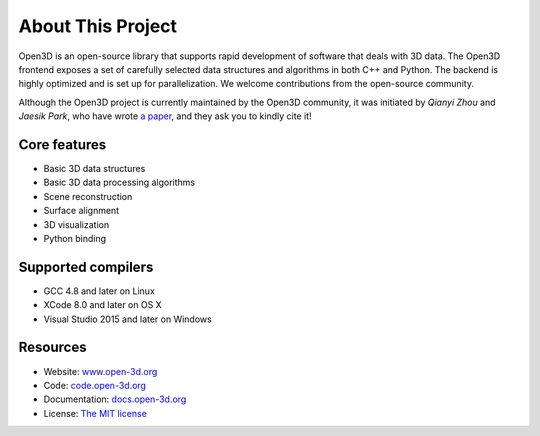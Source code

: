.. _introduction:

About This Project
#######################

Open3D is an open-source library that supports rapid development of software that deals with 3D data. The Open3D frontend exposes a set of carefully selected data structures and algorithms in both C++ and Python. The backend is highly optimized and is set up for parallelization. We welcome contributions from the open-source community.

Although the Open3D project is currently maintained by the Open3D community, it was initiated by `Qianyi Zhou` and `Jaesik Park`, who have wrote `a paper <http://www.open3d.org/paper.pdf>`_, and they ask you to kindly cite it!

Core features
======================

* Basic 3D data structures
* Basic 3D data processing algorithms
* Scene reconstruction
* Surface alignment
* 3D visualization
* Python binding

Supported compilers
======================

* GCC 4.8 and later on Linux
* XCode 8.0 and later on OS X
* Visual Studio 2015 and later on Windows

Resources
======================

* Website: `www.open-3d.org <http://www.open-3d.org>`_
* Code: `code.open-3d.org <http://code.open-3d.org>`_
* Documentation: `docs.open-3d.org <http://docs.open-3d.org>`_
* License: `The MIT license <https://opensource.org/licenses/MIT>`_
